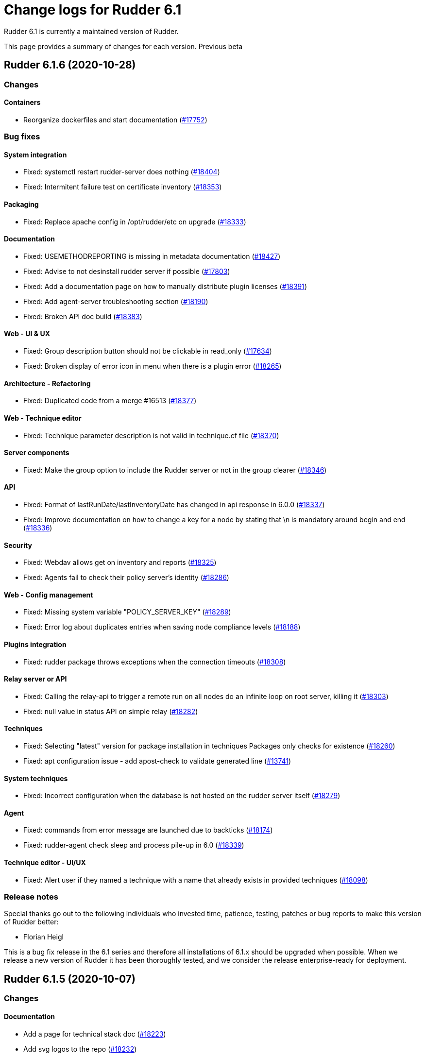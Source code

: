= Change logs for Rudder 6.1

Rudder 6.1 is currently a maintained version of Rudder.

This page provides a summary of changes for each version. Previous beta

== Rudder 6.1.6 (2020-10-28)

=== Changes

==== Containers

* Reorganize dockerfiles and start documentation
    (https://issues.rudder.io/issues/17752[#17752])

=== Bug fixes

==== System integration

* Fixed: systemctl restart rudder-server does nothing
    (https://issues.rudder.io/issues/18404[#18404])
* Fixed: Intermitent failure test on certificate inventory
    (https://issues.rudder.io/issues/18353[#18353])

==== Packaging

* Fixed: Replace apache config in /opt/rudder/etc on upgrade
    (https://issues.rudder.io/issues/18333[#18333])

==== Documentation

* Fixed: USEMETHODREPORTING is missing in metadata documentation
    (https://issues.rudder.io/issues/18427[#18427])
* Fixed: Advise to not desinstall rudder server if possible
    (https://issues.rudder.io/issues/17803[#17803])
* Fixed: Add a documentation page on how to manually distribute plugin licenses
    (https://issues.rudder.io/issues/18391[#18391])
* Fixed: Add agent-server troubleshooting section
    (https://issues.rudder.io/issues/18190[#18190])
* Fixed: Broken API doc build
    (https://issues.rudder.io/issues/18383[#18383])

==== Web - UI & UX

* Fixed: Group description button should not be clickable in read_only
    (https://issues.rudder.io/issues/17634[#17634])
* Fixed: Broken display of error icon in menu when there is a plugin error
    (https://issues.rudder.io/issues/18265[#18265])

==== Architecture - Refactoring

* Fixed: Duplicated code from a merge #16513
    (https://issues.rudder.io/issues/18377[#18377])

==== Web - Technique editor

* Fixed: Technique parameter description is not valid in technique.cf file
    (https://issues.rudder.io/issues/18370[#18370])

==== Server components

* Fixed: Make the group option to include the Rudder server or not in the group clearer
    (https://issues.rudder.io/issues/18346[#18346])

==== API

* Fixed: Format of lastRunDate/lastInventoryDate has changed in api response in 6.0.0
    (https://issues.rudder.io/issues/18337[#18337])
* Fixed: Improve documentation on how to change a key for a node by stating that \n is mandatory around begin and end
    (https://issues.rudder.io/issues/18336[#18336])

==== Security

* Fixed: Webdav allows get on inventory and reports
    (https://issues.rudder.io/issues/18325[#18325])
* Fixed: Agents fail to check their policy server's identity
    (https://issues.rudder.io/issues/18286[#18286])

==== Web - Config management

* Fixed: Missing system variable "POLICY_SERVER_KEY"
    (https://issues.rudder.io/issues/18289[#18289])
* Fixed: Error log about duplicates entries when saving node compliance levels
    (https://issues.rudder.io/issues/18188[#18188])

==== Plugins integration

* Fixed: rudder package throws exceptions when the connection timeouts
    (https://issues.rudder.io/issues/18308[#18308])

==== Relay server or API

* Fixed: Calling the relay-api to trigger a remote run on all nodes do an infinite loop on root server, killing it
    (https://issues.rudder.io/issues/18303[#18303])
* Fixed: null value in status API on simple relay
    (https://issues.rudder.io/issues/18282[#18282])

==== Techniques

* Fixed: Selecting "latest" version for package installation in techniques Packages only checks for existence
    (https://issues.rudder.io/issues/18260[#18260])
* Fixed: apt configuration issue - add apost-check to validate generated line
    (https://issues.rudder.io/issues/13741[#13741])

==== System techniques

* Fixed: Incorrect configuration when the database is not hosted on the rudder server itself
    (https://issues.rudder.io/issues/18279[#18279])

==== Agent

* Fixed: commands from error message are launched due to backticks
    (https://issues.rudder.io/issues/18174[#18174])
* Fixed: rudder-agent check sleep and process pile-up in 6.0
    (https://issues.rudder.io/issues/18339[#18339])

==== Technique editor - UI/UX

* Fixed: Alert user if they named a technique with a name that already exists in provided techniques
    (https://issues.rudder.io/issues/18098[#18098])

=== Release notes

Special thanks go out to the following individuals who invested time, patience, testing, patches or bug reports to make this version of Rudder better:

* Florian Heigl

This is a bug fix release in the 6.1 series and therefore all installations of 6.1.x should be upgraded when possible. When we release a new version of Rudder it has been thoroughly tested, and we consider the release enterprise-ready for deployment.

== Rudder 6.1.5 (2020-10-07)

=== Changes

==== Documentation

* Add a page for technical stack doc
    (https://issues.rudder.io/issues/18223[#18223])
* Add svg logos to the repo
    (https://issues.rudder.io/issues/18232[#18232])

=== Bug fixes

==== Documentation

* Fixed: Document that JDK 15 is not supported because of nashorn removing
    (https://issues.rudder.io/issues/18214[#18214])
* Fixed: Missing menu link to "contribute"
    (https://issues.rudder.io/issues/18173[#18173])
* Fixed: compatible OS typo
    (https://issues.rudder.io/issues/18171[#18171])

==== Web - Config management

* Fixed: Array as root json are seens as string
    (https://issues.rudder.io/issues/18285[#18285])
* Fixed: Uncommited rudder_reporting.cf  when creating a technique with a condition
    (https://issues.rudder.io/issues/18266[#18266])

==== Relay server or API

* Fixed: Broken url for local api in relay api doc
    (https://issues.rudder.io/issues/18283[#18283])
* Fixed: relayd should accept to listen on an hostname and not only an IP
    (https://issues.rudder.io/issues/18269[#18269])

==== System techniques

* Fixed: Webapp does not regerate policies when webdav password is changed, breaking inventories after 5.0 -> 6.0 upgrade
    (https://issues.rudder.io/issues/17250[#17250])
* Fixed: In HTTPS+Syslog, syslog config is not removed if agent supports https
    (https://issues.rudder.io/issues/18222[#18222])

==== Web - Nodes & inventories

* Fixed: Optionally accept node with same hostname as an already accepted one 
    (https://issues.rudder.io/issues/18272[#18272])

==== API

* Fixed: Resources API error for subcategories
    (https://issues.rudder.io/issues/18259[#18259])

==== Web - Technique editor

* Fixed: It should be forbidden to create a user technique with the same name as n existing technique
    (https://issues.rudder.io/issues/15024[#15024])

==== Performance and scalability

* Fixed: Possible deadlock when connection pool is full
    (https://issues.rudder.io/issues/18224[#18224])

==== System integration

* Fixed: Fiber error when postgres is unavaible breaks generation forever
    (https://issues.rudder.io/issues/18227[#18227])

==== Technique editor - API

* Fixed: Method with empty curly braces are not recognized as valid
    (https://issues.rudder.io/issues/18268[#18268])

==== Generic methods - Package Management

* Fixed: Zypper module does not work on python2
    (https://issues.rudder.io/issues/18143[#18143])

=== Release notes

Special thanks go out to the following individuals who invested time, patience, testing, patches or bug reports to make this version of Rudder better:

* Victor Héry

This is a bug fix release in the 6.1 series and therefore all installations of 6.1.x should be upgraded when possible. When we release a new version of Rudder it has been thoroughly tested, and we consider the release enterprise-ready for deployment.

== Rudder 6.1.4 (2020-09-16)

=== Changes

==== Documentation

* Migrate general questions from the faq into the doc
    (https://issues.rudder.io/issues/18117[#18117])
* Improve docs consistency
    (https://issues.rudder.io/issues/18109[#18109])

=== Bug fixes

==== System integration

* Fixed: LDAP index inconsistency on update cause error with allowed networks
    (https://issues.rudder.io/issues/17998[#17998])
* Fixed: Logs from all nodes are always reported in all.log
    (https://issues.rudder.io/issues/18205[#18205])
* Fixed: directive list tells you to upgrade the server if it didn't yet connect.
    (https://issues.rudder.io/issues/16663[#16663])

==== Packaging

* Fixed: if configuration files are replaced during upgrade, rudder-upgrade fails on both postgresql checks and plugins disabling
    (https://issues.rudder.io/issues/18139[#18139])

==== Documentation

* Fixed: Unclear upgrade nodes about 5.0.16+
    (https://issues.rudder.io/issues/18212[#18212])
* Fixed: Improve policy ordering doc
    (https://issues.rudder.io/issues/17903[#17903])
* Fixed: Move cf-serverd verbosity config into an appropriate section
    (https://issues.rudder.io/issues/18104[#18104])
* Fixed: The documentation should mention more obviously that upgrades from 4.3 to 6.0 are not supported
    (https://issues.rudder.io/issues/17982[#17982])

==== Web - Config management

* Fixed: Groups are not commited in configuration-repository on modification
    (https://issues.rudder.io/issues/18207[#18207])
* Fixed: SUSE is spelled SuSE in the webapp
    (https://issues.rudder.io/issues/16319[#16319])
* Fixed: Techniques with conditions on tasks with very long parameters report "missing" parts on the dashboard
    (https://issues.rudder.io/issues/18100[#18100])
* Fixed: "error: Only functions returning scalars can be used as arguments" in verbose output
    (https://issues.rudder.io/issues/18101[#18101])

==== Web - Technique editor

* Fixed: Resources are lost during an upgrade from 6.0 to 6.1
    (https://issues.rudder.io/issues/18192[#18192])

==== Web - Nodes & inventories

* Fixed: Group query with OR composition and searching for Node properties return all nodes in place of none
    (https://issues.rudder.io/issues/18172[#18172])
* Fixed: Group query with OR composition and searching for Node properties return less results than expected
    (https://issues.rudder.io/issues/18133[#18133])

==== API

* Fixed: "id" setting is silently ignored for new group created through the REST API.
    (https://issues.rudder.io/issues/10216[#10216])
* Fixed: Rudder directive API seem to take key-value order into account in json POST request 
    (https://issues.rudder.io/issues/14934[#14934])

==== Miscellaneous

* Fixed: orchestrateur-5 (root) inventory are send to demo/snapshot/dev server, breaking their inventory preventing to use them
    (https://issues.rudder.io/issues/18130[#18130])
* Fixed: Error displayed when switching from full access to read only
    (https://issues.rudder.io/issues/18052[#18052])

==== Performance and scalability

* Fixed: duplicate parsing for hostname in inventory processing
    (https://issues.rudder.io/issues/18097[#18097])

==== Techniques

* Fixed: Technique shared folder on WIndows use invalid md5 hash instead of sha256
    (https://issues.rudder.io/issues/18176[#18176])
* Fixed: No flush key report on sshKeyDistribution when there is not yet an ssh key configured
    (https://issues.rudder.io/issues/16516[#16516])
* Fixed: Technique resources should not be commited on server upgrade
    (https://issues.rudder.io/issues/18213[#18213])

==== Agent

* Fixed: Unparsable techniques when there are error in cf-promises (cf-promises outputs error in stdout)
    (https://issues.rudder.io/issues/18178[#18178])

==== Generic methods

* Fixed: Method shared folder should not state that you can use md5 as hash method
    (https://issues.rudder.io/issues/18177[#18177])
* Fixed: File from local source with check: diff error
    (https://issues.rudder.io/issues/17303[#17303])

=== Release notes

Special thanks go out to the following individuals who invested time, patience, testing, patches or bug reports to make this version of Rudder better:

* Florian Heigl
* Alexander Brunhirl
* Dmitry Svyatogorov
* PB LO

This is a bug fix release in the 6.1 series and therefore all installations of 6.1.x should be upgraded when possible. When we release a new version of Rudder it has been thoroughly tested, and we consider the release enterprise-ready for deployment.

== Rudder 6.1.3 (2020-08-04)

=== Changes

=== Bug fixes

==== Web - Config management

* Fixed: Broken technique resources in 6.1.2
    (https://issues.rudder.io/issues/18085[#18085])

=== Release notes

This is a bug fix release in the 6.1 series and therefore all installations of 6.1.x should be upgraded when possible. When we release a new version of Rudder it has been thoroughly tested, and we consider the release enterprise-ready for deployment.

== Rudder 6.1.2 (2020-07-31)

=== Changes

==== Packaging

* Solaris package script should take a version as an argument
    (https://issues.rudder.io/issues/17988[#17988])
* Preliminary support for macosx
    (https://issues.rudder.io/issues/17847[#17847])

==== Documentation

* Add a rudder by example for group properties
    (https://issues.rudder.io/issues/18061[#18061])
* Optimize images in the doc
    (https://issues.rudder.io/issues/18024[#18024])
* CVE plugin api documentation
    (https://issues.rudder.io/issues/17940[#17940])

==== API

* Add request examples to API doc
    (https://issues.rudder.io/issues/18021[#18021])

==== Rudder language

* replace var keyword by let
    (https://issues.rudder.io/issues/17937[#17937])

==== Agent

* Add debug information when sending reports 
    (https://issues.rudder.io/issues/17981[#17981])
* Add an option to exit with an error code if here was an application error
    (https://issues.rudder.io/issues/17689[#17689])

==== Generic methods

* Add a method for osquery-based audit
    (https://issues.rudder.io/issues/17651[#17651])

=== Bug fixes

==== Packaging

* Fixed: Broken relay postinst due to missing shared-folder
    (https://issues.rudder.io/issues/18070[#18070])
* Fixed: When rudder-webapp postinstall fails, everything fails
    (https://issues.rudder.io/issues/18045[#18045])
* Fixed: rudder-reports-postinst errors during upgrade from 6.1.0 to 6.1.1
    (https://issues.rudder.io/issues/18014[#18014])
* Fixed: solaris package always downloads 6.0
    (https://issues.rudder.io/issues/18004[#18004])
* Fixed: All package scripts should be set -e
    (https://issues.rudder.io/issues/17687[#17687])

==== Security

* Fixed: Rudder app and docs should not be indexable by search engines
    (https://issues.rudder.io/issues/18019[#18019])

==== Web - Nodes & inventories

* Fixed: In SLES 15, SP is view as part of rudder agent version
    (https://issues.rudder.io/issues/17736[#17736])
* Fixed:  Historization of node count reports inverts pending and accepted
    (https://issues.rudder.io/issues/17856[#17856])
* Fixed: Number of groups on the dashboard in incorrect
    (https://issues.rudder.io/issues/17202[#17202])

==== Relay server or API

* Fixed: SELinux perms on relay forbid to retrieve files from shared-folder (Windows DSC)
    (https://issues.rudder.io/issues/17770[#17770])

==== Documentation

* Fixed: Update links to ansible inventory plugin
    (https://issues.rudder.io/issues/18080[#18080])
* Fixed: Add DSC based node in the network flow schema in the documentation
    (https://issues.rudder.io/issues/18041[#18041])
* Fixed: http in place of https in install doc for zypper subscription repo
    (https://issues.rudder.io/issues/18055[#18055])
* Fixed: Fix doc build after nodejs upgrade
    (https://issues.rudder.io/issues/18056[#18056])
* Fixed: Documentation is wrong about default values for data retention
    (https://issues.rudder.io/issues/17935[#17935])
* Fixed: Broken formatting in methods doc
    (https://issues.rudder.io/issues/17999[#17999])

==== API

* Fixed: Generic method are not sorted by alpha-num order
    (https://issues.rudder.io/issues/18044[#18044])
* Fixed: Fix swagger warnings in api doc
    (https://issues.rudder.io/issues/18020[#18020])

==== System integration

* Fixed: Test fails because takes too long
    (https://issues.rudder.io/issues/18050[#18050])
* Fixed: When rudder agent health stops all service because there aren't any space left, if should state it in the log (and which fs)
    (https://issues.rudder.io/issues/17472[#17472])

==== Web - Config management

* Fixed: Use node properties as path for node properties
    (https://issues.rudder.io/issues/18025[#18025])
* Fixed: na reports for Windows techniques on Linux generate broken condition
    (https://issues.rudder.io/issues/18027[#18027])
* Fixed: Missing interpolator in error message for allowed networks
    (https://issues.rudder.io/issues/17967[#17967])
* Fixed: Incorrect error message when a resource is not found
    (https://issues.rudder.io/issues/17944[#17944])

==== Rudder language

* Fixed: compiler error is not helpful in certain cases
    (https://issues.rudder.io/issues/17992[#17992])
* Fixed: testing loop should report an error when rudderc does
    (https://issues.rudder.io/issues/17950[#17950])
* Fixed: Error during translate in CIS techniques
    (https://issues.rudder.io/issues/17910[#17910])
* Fixed: rudderc is way too slow
    (https://issues.rudder.io/issues/17912[#17912])

==== Web - Technique editor

* Fixed: Remove technique from technique tree when deleting technique in the technique editor
    (https://issues.rudder.io/issues/18015[#18015])
* Fixed: Resource automatically added on newly created technique - since 6.1 upgrade
    (https://issues.rudder.io/issues/17977[#17977])
* Fixed: Long error message are not displayed in technique editor
    (https://issues.rudder.io/issues/18046[#18046])
* Fixed: Keep resource information from api when saving technique
    (https://issues.rudder.io/issues/17881[#17881])

==== Web - UI & UX

* Fixed: Cannot set Compliance reporting mode on "Non compliant only" in settings tab
    (https://issues.rudder.io/issues/16402[#16402])
* Fixed: Error when trying to enable a disabled Technique in the technique tree
    (https://issues.rudder.io/issues/17906[#17906])

==== Techniques

* Fixed: Description of Technique is partially garbled because of markdown rendering
    (https://issues.rudder.io/issues/17942[#17942])

==== System techniques

* Fixed: If gzip is not installed the inventory is not sent
    (https://issues.rudder.io/issues/17891[#17891])
* Fixed: On debian, package with new dependencies is not upgraded to latest available version
    (https://issues.rudder.io/issues/17917[#17917])

==== Agent

* Fixed: hostname command may not exist
    (https://issues.rudder.io/issues/18018[#18018])
* Fixed: grep -E doesn't work on solaris
    (https://issues.rudder.io/issues/17932[#17932])
* Fixed: When a node is in bootstrap mode there is no understandable way to unlock it from this state
    (https://issues.rudder.io/issues/16825[#16825])
* Fixed: rudder agent health fails on aix
    (https://issues.rudder.io/issues/17933[#17933])
* Fixed: rudder agent factory reset fails on solaris
    (https://issues.rudder.io/issues/17930[#17930])
* Fixed: "rudder agent check" always raises errors
    (https://issues.rudder.io/issues/17928[#17928])
* Fixed: rudder agent check fails on macosx
    (https://issues.rudder.io/issues/17894[#17894])

==== Technique editor - UI/UX

* Fixed: Change cursor to pointer when we choose an action
    (https://issues.rudder.io/issues/17707[#17707])
* Fixed: Add left margin to DSC icon in generic method name
    (https://issues.rudder.io/issues/17706[#17706])
* Fixed: Add margin for OS input condition in generic method
    (https://issues.rudder.io/issues/17756[#17756])
* Fixed: CSS problem on OS condition for generic methods
    (https://issues.rudder.io/issues/17877[#17877])

=== Release notes

Special thanks go out to the following individuals who invested time, patience, testing, patches or bug reports to make this version of Rudder better:

* Nicolas Ecarnot
* Frédéric COSTANT
* Bas B

This is a bug fix release in the 6.1 series and therefore all installations of 6.1.x should be upgraded when possible. When we release a new version of Rudder it has been thoroughly tested, and we consider the release enterprise-ready for deployment.

== Rudder 6.1.1 (2020-07-03)

=== Changes

==== Documentation

* Add a Rudder by example for using Rudder server/relays as file mirror (for repos)
    (https://issues.rudder.io/issues/17858[#17858])
* Add docs about configuration-repository, how to sync it and what can be modified or not from outside
    (https://issues.rudder.io/issues/17865[#17865])
* Add doc about network resiliency
    (https://issues.rudder.io/issues/17880[#17880])
* Improve documentation about communication security
    (https://issues.rudder.io/issues/17834[#17834])
* Add a rudder-by-example for git sync in shared-files
    (https://issues.rudder.io/issues/17840[#17840])
* Document how to use custom certificates
    (https://issues.rudder.io/issues/14206[#14206])
* Document how to use custom certificates
    (https://issues.rudder.io/issues/14206[#14206])
* Missing uninstall doc for agent
    (https://issues.rudder.io/issues/17790[#17790])
* Add screenshots for technique editor with annotation in get started documentation
    (https://issues.rudder.io/issues/17781[#17781])

==== Web - UI & UX

* Inconsistent fonts in technical logs
    (https://issues.rudder.io/issues/16032[#16032])

==== Rudder language

* add doc about logs and generated techniques 
    (https://issues.rudder.io/issues/17738[#17738])

==== Techniques

* Firewall technique
    (https://issues.rudder.io/issues/16915[#16915])

=== Bug fixes

==== Web - Technique editor

* Fixed: Can't access on technique editor
    (https://issues.rudder.io/issues/17883[#17883])
* Fixed: "unsaved changed" technique editor pop-up appears when not needed
    (https://issues.rudder.io/issues/17750[#17750])
* Fixed: Resource path of a technique with a category different thant default category are wrong
    (https://issues.rudder.io/issues/17747[#17747])
* Fixed: When removing and adding a new method, the save button is disabled
    (https://issues.rudder.io/issues/17776[#17776])

==== Packaging

* Fixed: SLES12 upgrade error 6.0 to 6.1
    (https://issues.rudder.io/issues/17873[#17873])
* Fixed: some errors when upgrading from 5.0.18nightly to 6.1-nightly on debian9 and 10
    (https://issues.rudder.io/issues/17644[#17644])
* Fixed: Optimize elm application
    (https://issues.rudder.io/issues/17888[#17888])
* Fixed: shared-files acls are incorrect on relays, preventing the windows nodes from downloading them
    (https://issues.rudder.io/issues/17802[#17802])

==== Documentation

* Fixed: Add support of Ubuntu 20 in doc
    (https://issues.rudder.io/issues/17874[#17874])
* Fixed: Typo in network resiliency documentation
    (https://issues.rudder.io/issues/17892[#17892])
* Fixed: Add trigger agent run feature from UI in get started 
    (https://issues.rudder.io/issues/17855[#17855])
* Fixed: remove pg_repack from documentation
    (https://issues.rudder.io/issues/17839[#17839])
* Fixed: Update screenshots in usage doc section 
    (https://issues.rudder.io/issues/17843[#17843])
* Fixed: Missing doc about root-relay communication flows
    (https://issues.rudder.io/issues/17837[#17837])
* Fixed: Missing ressources feature in technique editor doc
    (https://issues.rudder.io/issues/17787[#17787])
* Fixed: Broken link in apply advanced configuration get started doc
    (https://issues.rudder.io/issues/17792[#17792])
* Fixed: Missing markdown support for description in technique editor doc
    (https://issues.rudder.io/issues/17788[#17788])
* Fixed: Missing parameters feature in technique editor doc
    (https://issues.rudder.io/issues/17786[#17786])
* Fixed: Add link to further information in get started section
    (https://issues.rudder.io/issues/17771[#17771])
* Fixed: Replace deprecated generic methods in technique editor documentation usage
    (https://issues.rudder.io/issues/17768[#17768])
* Fixed: Documentation should state that SSD is recommended for more than 50 nodes
    (https://issues.rudder.io/issues/17761[#17761])
* Fixed: Refresh screenshots for technique editor
    (https://issues.rudder.io/issues/17746[#17746])

==== Miscellaneous

* Fixed: Typos in directive documentation
    (https://issues.rudder.io/issues/17762[#17762])
* Fixed: Typos in technique editor documentation
    (https://issues.rudder.io/issues/17760[#17760])

==== Relay server or API

* Fixed: Shared-files correction in postinst must be recursive
    (https://issues.rudder.io/issues/17882[#17882])

==== Rudder language

* Fixed: make use of parameters instead of args
    (https://issues.rudder.io/issues/17885[#17885])
* Fixed: fix nasty random generation failure
    (https://issues.rudder.io/issues/17811[#17811])
* Fixed: handle techniques location path properly
    (https://issues.rudder.io/issues/17737[#17737])
* Fixed: error about rudder-lang in logs
    (https://issues.rudder.io/issues/17724[#17724])

==== Web - Config management

* Fixed: Wrong error message when policy server of a Node is not found during generation 
    (https://issues.rudder.io/issues/17851[#17851])
* Fixed: Trying to add a group property with change request plugin enabled lead to blank property
    (https://issues.rudder.io/issues/17804[#17804])
* Fixed: Upgrading from rudder 5.0 to 6.0 leads to `distributePolicy not available` error
    (https://issues.rudder.io/issues/17836[#17836])
* Fixed: Updating property merge them in place of replacing them
    (https://issues.rudder.io/issues/17830[#17830])
* Fixed: When there is a serialisation error for parameter, their edit screen is unavaible
    (https://issues.rudder.io/issues/17702[#17702])
* Fixed: Duplicate category name error when saving a new user technique
    (https://issues.rudder.io/issues/17774[#17774])
* Fixed: Uncommited generic_methods.json in configuration repo
    (https://issues.rudder.io/issues/17775[#17775])
* Fixed: Auto-archive gitRepo.git failure warning is not actionnable, should be info or debug
    (https://issues.rudder.io/issues/17777[#17777])
* Fixed: description of global parameter "rudder" is misleading
    (https://issues.rudder.io/issues/17700[#17700])

==== API

* Fixed: Missing doc for group properties and json global parameters
    (https://issues.rudder.io/issues/17818[#17818])
* Fixed: Group API compatibility broken as it now always expects "properties"
    (https://issues.rudder.io/issues/17815[#17815])
* Fixed: 'policyMode' vs. 'policy' in node settings API
    (https://issues.rudder.io/issues/17817[#17817])

==== Web - Compliance & node report

* Fixed: Node details summary compliance contains system rules
    (https://issues.rudder.io/issues/17660[#17660])

==== Web - UI & UX

* Fixed: user with read_only right has button that allows write actions 
    (https://issues.rudder.io/issues/17725[#17725])
* Fixed: Select node state in settings is confusiing for read_only user 
    (https://issues.rudder.io/issues/17627[#17627])
* Fixed: when we create a group, we should go directly to the criteria page
    (https://issues.rudder.io/issues/17678[#17678])
* Fixed: Content in header of plugin page overflows when custom from branding is activate
    (https://issues.rudder.io/issues/17731[#17731])

==== Performance and scalability

* Fixed: table nodes contains on entry per node per generation, which is too much
    (https://issues.rudder.io/issues/17778[#17778])
* Fixed: table nodes contains on entry per node per generation, which is too much
    (https://issues.rudder.io/issues/17778[#17778])

==== Techniques

* Fixed: clockConfiguration is not compatible with systemd-based systems
    (https://issues.rudder.io/issues/6772[#6772])

==== System techniques

* Fixed: Rudder 6 check postgresql process failes
    (https://issues.rudder.io/issues/17145[#17145])
* Fixed: error when installing rudder server root on debian 9 - 6.1
    (https://issues.rudder.io/issues/17765[#17765])
* Fixed: Initial promises warning during agent setup
    (https://issues.rudder.io/issues/17722[#17722])

==== Technique editor - UI/UX

* Fixed: Save button is disable when a technique is imported
    (https://issues.rudder.io/issues/17897[#17897])
* Fixed: Gear icon in save button always displayed
    (https://issues.rudder.io/issues/17745[#17745])

==== Technique editor - Techniques

* Fixed: Importing technique leads to a blocked editor
    (https://issues.rudder.io/issues/17793[#17793])

=== Release notes

Special thanks go out to the following individuals who invested time, patience, testing, patches or bug reports to make this version of Rudder better:

* Tristan Le Chanony
* Alexander Brunhirl

This is a bug fix release in the 6.1 series and therefore all installations of 6.1.x should be upgraded when possible. When we release a new version of Rudder it has been thoroughly tested, and we consider the release enterprise-ready for deployment.

== Rudder 6.1.0 (2020-06-17)

=== Changes

==== Miscellaneous

* Add a 'Rudder by example' best practice use case
    (https://issues.rudder.io/issues/17715[#17715])
* Add a 'Rudder by example' best practice use case
    (https://issues.rudder.io/issues/17715[#17715])
* Add a 'Rudder by example' best practice use case
    (https://issues.rudder.io/issues/17715[#17715])
* Add a 'Rudder by example' best practice use case
    (https://issues.rudder.io/issues/17715[#17715])

==== Documentation

* Prepare doc for final 6.1 release
    (https://issues.rudder.io/issues/17648[#17648])

==== Containers

* Dockerize Rudder Relay Server
    (https://issues.rudder.io/issues/17732[#17732])
* Dockerize Rudder Relay Server
    (https://issues.rudder.io/issues/17732[#17732])

=== Bug fixes

==== Packaging

* Fixed: systemd detection fails when init has parameters
    (https://issues.rudder.io/issues/17717[#17717])

==== Documentation

* Fixed: broken doc build because of spaces in file name
    (https://issues.rudder.io/issues/17751[#17751])
* Fixed: Broken links in rudder-by-example
    (https://issues.rudder.io/issues/17735[#17735])
* Fixed: Missing documentation for overriding jetty system properties in start.ini
    (https://issues.rudder.io/issues/17719[#17719])
* Fixed: Document access to `ipv4[eth0]` system variable
    (https://issues.rudder.io/issues/17705[#17705])
* Fixed: Add a `rudder-by-example` for rudder-agent package update
    (https://issues.rudder.io/issues/17686[#17686])

==== Technique editor - UI/UX

* Fixed: Filter on agent type also filter generic methods in technique
    (https://issues.rudder.io/issues/17749[#17749])

=== Release notes

This is a bug fix release in the 6.1 series and therefore all installations of 6.1.x should be upgraded when possible. When we release a new version of Rudder it has been thoroughly tested, and we consider the release enterprise-ready for deployment.

== Rudder 6.1.0.rc4 (2020-06-11)

=== Changes

=== Bug fixes

==== Packaging

* Fixed: Rudder-agent needs libxml-treepp-perl dependency to work on minimal Debian
    (https://issues.rudder.io/issues/17699[#17699])
* Fixed: /opt/rudder/etc/rudder-pkg comes with the wrong permissions
    (https://issues.rudder.io/issues/17695[#17695])
* Fixed: All package script should be set -e
    (https://issues.rudder.io/issues/17687[#17687])
* Fixed: Upgrade to 6.1 fails on httpd start beacause of old ncf conf is still present on rpm
    (https://issues.rudder.io/issues/17681[#17681])
* Fixed: gpg import error in rudder-pkg
    (https://issues.rudder.io/issues/17692[#17692])
* Fixed: package key is not trusted by rudder-pkg
    (https://issues.rudder.io/issues/17675[#17675])
* Fixed: Error in technique editor just after install: No such file or directory: '/var/rudder/configuration-repository/ncf/generic_methods.json'
    (https://issues.rudder.io/issues/17573[#17573])

==== System integration

* Fixed: An error in during upgrade to 6.1 breaks rudder upgrade and everything
    (https://issues.rudder.io/issues/17659[#17659])
* Fixed: Bad init value for param rudder_file_edit_header
    (https://issues.rudder.io/issues/17701[#17701])
* Fixed: Cannot download licenses if there is a trailing slash in rudder package config url
    (https://issues.rudder.io/issues/17673[#17673])

==== Web - Config management

* Fixed: Error in technique editor "could not get generic method metadata" after upgrade from 6.0
    (https://issues.rudder.io/issues/17683[#17683])

==== Web - Compliance & node report

* Fixed: Global parameter "string" doesn't escape json
    (https://issues.rudder.io/issues/17674[#17674])

==== API

* Fixed: API doc build silently fails
    (https://issues.rudder.io/issues/17656[#17656])

==== Plugins integration

* Fixed: Improve rudder package error message when an update is needed
    (https://issues.rudder.io/issues/17626[#17626])

==== Technique editor - UI/UX

* Fixed: Deprecated method filter is broken
    (https://issues.rudder.io/issues/17647[#17647])
* Fixed: Still some technique diverge popup after you added a new method
    (https://issues.rudder.io/issues/17654[#17654])

==== Generic methods

* Fixed: Syntax error in shared_file_to_node
    (https://issues.rudder.io/issues/17667[#17667])
* Fixed: no reports from sharedfile to node if file is already there
    (https://issues.rudder.io/issues/17661[#17661])

==== Web - Technique editor

* Fixed: The technique editor struggles to display long line as component
    (https://issues.rudder.io/issues/17392[#17392])

=== Release notes

This is a bug fix release in the 6.1 series and therefore all installations of 6.1.x should be upgraded when possible. When we release a new version of Rudder it has been thoroughly tested, and we consider the release enterprise-ready for deployment.

== Rudder 6.1.0.rc3 (2020-06-08)

=== Changes

==== Miscellaneous

* Dockerizing Rudder agent 
    (https://issues.rudder.io/issues/17604[#17604])
* Dockerizing Rudder agent 
    (https://issues.rudder.io/issues/17604[#17604])
* Dockerizing Rudder agent 
    (https://issues.rudder.io/issues/17604[#17604])
* Dockerizing Rudder agent 
    (https://issues.rudder.io/issues/17604[#17604])
* Dockerizing Rudder agent 
    (https://issues.rudder.io/issues/17604[#17604])

==== Rudder language

* Improve rudder-lang doc
    (https://issues.rudder.io/issues/16944[#16944])

=== Bug fixes

==== Packaging

* Fixed: error at install of rudder 6.1 on debian9
    (https://issues.rudder.io/issues/17636[#17636])
* Fixed: AIX builds fails on invalid or condition
    (https://issues.rudder.io/issues/17635[#17635])
* Fixed: Agent uses "cmp" command but it is not a dependency
    (https://issues.rudder.io/issues/17606[#17606])
* Fixed: The webapp is unable to start after a fresh install
    (https://issues.rudder.io/issues/17591[#17591])
* Fixed: ruder package command fails to run in automated setup
    (https://issues.rudder.io/issues/17645[#17645])
* Fixed: ruder package command fails to run in automated setup
    (https://issues.rudder.io/issues/17645[#17645])

==== Documentation

* Fixed: Update documentation about variable (condition)
    (https://issues.rudder.io/issues/17629[#17629])

==== Web - UI & UX

* Fixed: Clicking on the warning icon is node list should lead to system status page
    (https://issues.rudder.io/issues/17646[#17646])
* Fixed: Group value should only display value for that element in main table
    (https://issues.rudder.io/issues/17625[#17625])
* Fixed: Plugin expiration warning misalignement problem
    (https://issues.rudder.io/issues/17619[#17619])
* Fixed: Overriden pop-up top is missing
    (https://issues.rudder.io/issues/17623[#17623])
* Fixed: tooltip for node properties does not show
    (https://issues.rudder.io/issues/17550[#17550])
* Fixed: when searching nodes, on the search page, the checkbox "Include Rudder server components" if briefly checked and unchecked
    (https://issues.rudder.io/issues/17575[#17575])
* Fixed: Rudder logo appears in remote-run error message
    (https://issues.rudder.io/issues/17556[#17556])

==== Security

* Fixed: description in directives and groups are evaluated, and we can inject whatever we want
    (https://issues.rudder.io/issues/17641[#17641])

==== Rudder language

* Fixed: doc conflicting with tests
    (https://issues.rudder.io/issues/17649[#17649])
* Fixed: fix doc configuration files
    (https://issues.rudder.io/issues/17614[#17614])

==== Web - Compliance & node report

* Fixed: text explaining hierarchy of groups always shows up for system group
    (https://issues.rudder.io/issues/17638[#17638])
* Fixed: policy generation fails if we put a " in the directive name
    (https://issues.rudder.io/issues/17628[#17628])

==== Plugins integration

* Fixed: rudder package logs are inconsistent
    (https://issues.rudder.io/issues/17600[#17600])

==== Web - Nodes & inventories

* Fixed: compilation error in 6.0 because of absence of typo in Inconsistency
    (https://issues.rudder.io/issues/17605[#17605])
* Fixed: no policy generation after accepting many nodes in 6.1
    (https://issues.rudder.io/issues/17594[#17594])

==== Web - Maintenance

* Fixed: NPE when agent key is malformed
    (https://issues.rudder.io/issues/17597[#17597])

==== Web - Config management

* Fixed: when a policy generation is triggered by a dynamic group update, it states in event logs "Manually update policies"
    (https://issues.rudder.io/issues/17595[#17595])

==== Web - Technique editor

* Fixed: User with some to access technique editor api
    (https://issues.rudder.io/issues/17596[#17596])

==== System techniques

* Fixed: system techniques start rudder-relayd before setting postgresql passwords
    (https://issues.rudder.io/issues/17612[#17612])
* Fixed: inventory should be copied to /var/rudder/inventories/accepted-nodes-updates rather than uploaded on root server
    (https://issues.rudder.io/issues/17616[#17616])

==== Agent

* Fixed: error at install of rudder 6.1 server on debian 9
    (https://issues.rudder.io/issues/17637[#17637])
* Fixed: Warning message in relayd logs when reloading
    (https://issues.rudder.io/issues/17630[#17630])
* Fixed: rudder server root tries to set initial promises while they are not installed
    (https://issues.rudder.io/issues/17611[#17611])
* Fixed: possible use of undefined variable in lib/common.sh
    (https://issues.rudder.io/issues/17610[#17610])

=== Release notes

This is a bug fix release in the 6.1 series and therefore all installations of 6.1.x should be upgraded when possible. When we release a new version of Rudder it has been thoroughly tested, and we consider the release enterprise-ready for deployment.

== Rudder 6.1.0.rc2 (2020-06-04)

=== Changes

==== Rudder language

* refactoring io usage and configuration
    (https://issues.rudder.io/issues/17403[#17403])

==== Plugins integration

* Rudder package list should display plugin status
    (https://issues.rudder.io/issues/16793[#16793])

=== Bug fixes

==== Packaging

* Fixed: Apache reload error during root server setup
    (https://issues.rudder.io/issues/17565[#17565])
* Fixed:  apache acl are still empty after installation
    (https://issues.rudder.io/issues/17564[#17564])
* Fixed: rudder init syntax error
    (https://issues.rudder.io/issues/17560[#17560])
* Fixed: postgresl client in relayd tries to read krb conf
    (https://issues.rudder.io/issues/17518[#17518])
* Fixed: First inventory fails when installing root server
    (https://issues.rudder.io/issues/17567[#17567])

==== Relay server or API

* Fixed: old rudder-node-to-relay fails to redirect to new one
    (https://issues.rudder.io/issues/17566[#17566])

==== Web - Config management

* Fixed: Multiple problems with inherited (group, node) properties
    (https://issues.rudder.io/issues/17547[#17547])
* Fixed: Property error message for group with parent group
    (https://issues.rudder.io/issues/17549[#17549])
* Fixed: error in webapp log after upgrade to 6.1-rc1
    (https://issues.rudder.io/issues/17555[#17555])

==== Web - Technique editor

* Fixed: Allow to regenerate generic methods when there is a new one
    (https://issues.rudder.io/issues/17568[#17568])
* Fixed: No techniques in technique editor after upgrade from 5.0.18 to 6.1-rc1 on debian9
    (https://issues.rudder.io/issues/17572[#17572])
* Fixed: GM documentation is not rendered anymore
    (https://issues.rudder.io/issues/17563[#17563])

==== Rudder language

* Fixed: documentation quick update
    (https://issues.rudder.io/issues/17583[#17583])

==== Web - UI & UX

* Fixed: Plugin names are not displayed
    (https://issues.rudder.io/issues/17544[#17544])
* Fixed: Broken appearance of hover details in node details
    (https://issues.rudder.io/issues/17553[#17553])
* Fixed: Group property inherited tooltip is not visible
    (https://issues.rudder.io/issues/17546[#17546])

==== System techniques

* Fixed: rudder agent reset fails on root server
    (https://issues.rudder.io/issues/17580[#17580])

==== Agent

* Fixed: rudder agent run should not always return ok when there is no log
    (https://issues.rudder.io/issues/17571[#17571])
* Fixed: rudder agent stop displays the list of service event when quiet is required
    (https://issues.rudder.io/issues/17561[#17561])

=== Release notes

This is a bug fix release in the 6.1 series and therefore all installations of 6.1.x should be upgraded when possible. When we release a new version of Rudder it has been thoroughly tested, and we consider the release enterprise-ready for deployment.

== Rudder 6.1.0.rc1 (2020-05-28)

=== Changes

==== Documentation

* Add a banner on the docs of non-released/deprecated versions
    (https://issues.rudder.io/issues/17485[#17485])
* Small fixes in variables page
    (https://issues.rudder.io/issues/17353[#17353])
* Add Branding endpoints in API documentation
    (https://issues.rudder.io/issues/17437[#17437])

==== Packaging

* Strip rust release binaries
    (https://issues.rudder.io/issues/14697[#14697])
* Use cargo-deny to replace cargo-audit
    (https://issues.rudder.io/issues/17308[#17308])

==== Architecture - Internal libs

* Add a feature switch for rudder-lang test loop
    (https://issues.rudder.io/issues/17412[#17412])

==== Rudder language

* improve documentation coverage
    (https://issues.rudder.io/issues/17148[#17148])
* update reserved keywords list
    (https://issues.rudder.io/issues/17355[#17355])
* add contributing documentation
    (https://issues.rudder.io/issues/17289[#17289])

==== Relay server or API

* Update relayd dependencies to remove unmaintained "spin" crate
    (https://issues.rudder.io/issues/17384[#17384])

==== Web - UI & UX

* Improve notification display in Rudder
    (https://issues.rudder.io/issues/17383[#17383])

==== API

* Missing info about if a node is a relay in API and capabilities need to to in management technologie
    (https://issues.rudder.io/issues/17367[#17367])

==== Generic methods

* move all abort bundle in a dedicated lib file under 20_cfe_basics
    (https://issues.rudder.io/issues/17519[#17519])
* Allow forcing a "None" component in reporting
    (https://issues.rudder.io/issues/17095[#17095])

==== Generic methods - File Management

* Improve Augeas generic methods documentation
    (https://issues.rudder.io/issues/17464[#17464])
* Improve Augeas generic methods documentation
    (https://issues.rudder.io/issues/17464[#17464])

==== Technique editor - UI/UX

* Keep the original name of a Generic Method displayed
    (https://issues.rudder.io/issues/16937[#16937])

=== Bug fixes

==== Packaging

* Fixed: when upgrading to 6.1, ldap indexing should be normal and not quick
    (https://issues.rudder.io/issues/17532[#17532])
* Fixed: Missing context on relayd binary on CentOS7
    (https://issues.rudder.io/issues/17522[#17522])
* Fixed: Apache must be restarted after acl change in rudder-init
    (https://issues.rudder.io/issues/17515[#17515])
* Fixed: apache acl are empty after installation
    (https://issues.rudder.io/issues/17495[#17495])
* Fixed: #17395 should not be in 6.1
    (https://issues.rudder.io/issues/17474[#17474])
* Fixed: Warn users if scale-out-relay plugin is not installed when promoting node through script
    (https://issues.rudder.io/issues/17429[#17429])
* Fixed: cf-agent writes a lot of times to cf_lock db
    (https://issues.rudder.io/issues/17336[#17336])
* Fixed: Python scripts on rhel7 are set to use python3 which is not available
    (https://issues.rudder.io/issues/17433[#17433])
* Fixed: Missing dependencies between server services
    (https://issues.rudder.io/issues/17402[#17402])
* Fixed: Error while upgrading rudder from 6.0.5 to 6.1 nightly on debian
    (https://issues.rudder.io/issues/17397[#17397])
* Fixed: SELinux policy for technique editor is not applied anymore after upgrade on RHEL/Centos server
    (https://issues.rudder.io/issues/17395[#17395])
* Fixed: We use the "service" command (on CentOS7) do not not depend on the package providing it
    (https://issues.rudder.io/issues/17386[#17386])
* Fixed: Missing dependency on iproute2 making rudder-init fails on minimal install
    (https://issues.rudder.io/issues/17356[#17356])
* Fixed: Remote-run does not work anymore with SELinux
    (https://issues.rudder.io/issues/17516[#17516])
* Fixed: remove progressive output from postinstall
    (https://issues.rudder.io/issues/17525[#17525])
* Fixed: Upgrading Rudder from 5.0.18 to 6.1-nightly does not update techniques
    (https://issues.rudder.io/issues/17313[#17313])
* Fixed: Allow httpd to serve policy files for windows
    (https://issues.rudder.io/issues/17488[#17488])

==== Plugins integration

* Fixed: add rudder-synchonize within Rudder
    (https://issues.rudder.io/issues/17345[#17345])

==== Agent

* Fixed: Debug script is broken in 6.0
    (https://issues.rudder.io/issues/17380[#17380])
* Fixed: remove progressive output from agent check
    (https://issues.rudder.io/issues/17526[#17526])
* Fixed: Add doc about return codes to agent man page
    (https://issues.rudder.io/issues/17281[#17281])

==== Performance and scalability

* Fixed: Agent consuming lots of IO and resources at each run
    (https://issues.rudder.io/issues/17371[#17371])
* Fixed: when running cf-promises, list-compatible-inputs is ran 8 times
    (https://issues.rudder.io/issues/17481[#17481])

==== Documentation

* Fixed: Inconsistent commands for service management
    (https://issues.rudder.io/issues/17529[#17529])
* Fixed: Images from private plugins are not visible
    (https://issues.rudder.io/issues/17498[#17498])
* Fixed: wrong url to download.rudder.io on 6.1
    (https://issues.rudder.io/issues/17484[#17484])
* Fixed: Broken links in docs
    (https://issues.rudder.io/issues/17389[#17389])
* Fixed: Add explanation to setup technique editor in development environement in 6.1
    (https://issues.rudder.io/issues/17502[#17502])
* Fixed: Missing validated user endpoints in change validation api doc
    (https://issues.rudder.io/issues/17434[#17434])

==== Web - Config management

* Fixed: error when a technique with a directive attached change in 6.1 blocks all technique updates
    (https://issues.rudder.io/issues/17523[#17523])
* Fixed: A repaired in system policies should not be seen as a problem for warning display in nodes list
    (https://issues.rudder.io/issues/17521[#17521])
* Fixed: Inherited properties don't appear anymore
    (https://issues.rudder.io/issues/17496[#17496])
* Fixed: Global parameter which are a comment string are ignored
    (https://issues.rudder.io/issues/17491[#17491])
* Fixed: Ignored node lead to an error log during generation
    (https://issues.rudder.io/issues/17441[#17441])
* Fixed: Ignored node lead to an error log during generation
    (https://issues.rudder.io/issues/17441[#17441])
* Fixed: We can't choose between string and json for global parameters
    (https://issues.rudder.io/issues/17325[#17325])
* Fixed: err17: can not update attribute in parameter
    (https://issues.rudder.io/issues/17396[#17396])

==== Miscellaneous

* Fixed: When no User rules are defined on a node, compliance tab on node details shows an error 
    (https://issues.rudder.io/issues/17527[#17527])
* Fixed: add debug to makefile
    (https://issues.rudder.io/issues/17191[#17191])
* Fixed: Fail password confirmation in BCrypt lead to an user with empty password in file
    (https://issues.rudder.io/issues/17424[#17424])

==== Web - Nodes & inventories

* Fixed: inventory watcher should ignore uuid.hive file
    (https://issues.rudder.io/issues/17507[#17507])
* Fixed: Change message in case of udefined certificate for a node
    (https://issues.rudder.io/issues/17487[#17487])
* Fixed: Purge of unreferenced software may still fail on very large system
    (https://issues.rudder.io/issues/17176[#17176])
* Fixed: Add log about node group update failure because of inconsistency
    (https://issues.rudder.io/issues/17421[#17421])
* Fixed: Group property UX is unclear regarding saving
    (https://issues.rudder.io/issues/17312[#17312])
* Fixed: Some inventories are not correctly noticed by inotify file watcher
    (https://issues.rudder.io/issues/15422[#15422])
* Fixed: Inventory upload is not distributed uniformly
    (https://issues.rudder.io/issues/7290[#7290])

==== Web - Maintenance

* Fixed: Nashorn deprecation should be "info" level
    (https://issues.rudder.io/issues/17524[#17524])
* Fixed: Parameters are not restored from archive
    (https://issues.rudder.io/issues/17457[#17457])
* Fixed: Webapp block at start on inventory processing
    (https://issues.rudder.io/issues/17482[#17482])
* Fixed: Historization of node count reports wrong value for pending nodes
    (https://issues.rudder.io/issues/17372[#17372])

==== Web - UI & UX

* Fixed: When adding tags, if anything is wrong in the directive form, all unsaved tags are wiped out
    (https://issues.rudder.io/issues/15557[#15557])
* Fixed: OS logo is missing in summary node
    (https://issues.rudder.io/issues/16454[#16454])
* Fixed: Move "System status" tab before technical logs
    (https://issues.rudder.io/issues/17486[#17486])
* Fixed: Technique doc is not formatted when clicking on technique in tree
    (https://issues.rudder.io/issues/17413[#17413])
* Fixed: Ignored (disabled) nodes are show as enabled in details
    (https://issues.rudder.io/issues/17440[#17440])
* Fixed: Separate system rules from user-defined rules in node compliance display
    (https://issues.rudder.io/issues/17427[#17427])
* Fixed: Missing information that markdown is supported for technique documentation
    (https://issues.rudder.io/issues/17415[#17415])

==== Architecture - Refactoring

* Fixed: Build broke in 6.1 due to faulty merge
    (https://issues.rudder.io/issues/17490[#17490])

==== Web - Compliance & node report

* Fixed: Error log about duplicates entries when saving node compliance levels
    (https://issues.rudder.io/issues/17410[#17410])

==== Relay server or API

* Fixed: Ignore invalid hash in nodeslist
    (https://issues.rudder.io/issues/17458[#17458])
* Fixed: Inventories from new nodes should be sent using the "rudder" password and not generated one
    (https://issues.rudder.io/issues/17416[#17416])

==== System integration

* Fixed: rudder package command fails when not run from a terminal
    (https://issues.rudder.io/issues/17453[#17453])

==== API

* Fixed: API documentation on Rules is missing explaination on how to update rule category
    (https://issues.rudder.io/issues/17409[#17409])
* Fixed: Bad JSON answer for api PUT /rules
    (https://issues.rudder.io/issues/17388[#17388])

==== Architecture - Internal libs

* Fixed: Stacktrace in test introduce in #17341
    (https://issues.rudder.io/issues/17411[#17411])

==== Rudder language

* Fixed: translate should not use hardcoded path for libraries
    (https://issues.rudder.io/issues/17252[#17252])
* Fixed: fix compilation failure
    (https://issues.rudder.io/issues/17405[#17405])

==== System techniques

* Fixed: Error when setting classes for agent capabilities
    (https://issues.rudder.io/issues/17480[#17480])
* Fixed: properties loading needs to be done in a common bundle
    (https://issues.rudder.io/issues/17478[#17478])

==== Techniques

* Fixed: Rsync commands for shared files are broken
    (https://issues.rudder.io/issues/17468[#17468])

==== Web - Technique editor

* Fixed: Modifying a method parameter does not trigger the save button
    (https://issues.rudder.io/issues/17494[#17494])
* Fixed: Technique description is displayed two times in the technique editor
    (https://issues.rudder.io/issues/17393[#17393])
* Fixed: Category for new technique are not sorted
    (https://issues.rudder.io/issues/17414[#17414])
* Fixed: Technique diverge popup when comming back to a techniques because of a change of category
    (https://issues.rudder.io/issues/17400[#17400])
* Fixed: Popup saying that technique change still happens in 6.1
    (https://issues.rudder.io/issues/17319[#17319])

==== Technique editor - Techniques

* Fixed: Move Markdown message in icon tooltip
    (https://issues.rudder.io/issues/17503[#17503])

==== Generic methods

* Fixed: ncf_def should be bundle common
    (https://issues.rudder.io/issues/17477[#17477])
* Fixed: remove non-rudder logger from ncf
    (https://issues.rudder.io/issues/17354[#17354])

==== Technique editor - API

* Fixed: techniques files are parsed twice
    (https://issues.rudder.io/issues/17425[#17425])

=== Release notes

Special thanks go out to the following individuals who invested time, patience, testing, patches or bug reports to make this version of Rudder better:

* Janos Mattyasovszky

This is a bug fix release in the 6.1 series and therefore all installations of 6.1.x should be upgraded when possible. When we release a new version of Rudder it has been thoroughly tested, and we consider the release enterprise-ready for deployment.

== Rudder 6.1.0.beta3 (2020-05-11)

=== Changes

==== Documentation

* Documentation for group properties
    (https://issues.rudder.io/issues/17282[#17282])

==== Web - Config management

* Prevent removal of 'system' global and group properties
    (https://issues.rudder.io/issues/17227[#17227])

==== Packaging

* Add auto reload of welcome page
    (https://issues.rudder.io/issues/17317[#17317])

=== Bug fixes

==== Packaging

* Fixed: strip calls fail on aix
    (https://issues.rudder.io/issues/17365[#17365])
* Fixed: rpm build logs are huge
    (https://issues.rudder.io/issues/17360[#17360])
* Fixed: 6.1 fails to build on aix
    (https://issues.rudder.io/issues/17357[#17357])
* Fixed: create migration script for LDAP indexes
    (https://issues.rudder.io/issues/17215[#17215])
* Fixed: create migration script for LDAP indexes
    (https://issues.rudder.io/issues/17215[#17215])
* Fixed: rudder fails to build in 6.0
    (https://issues.rudder.io/issues/17339[#17339])
* Fixed: Package cache is updated at each run
    (https://issues.rudder.io/issues/17337[#17337])
* Fixed: cf-agent writes a lot of times to performance db
    (https://issues.rudder.io/issues/17335[#17335])
* Fixed: At relay install time, if the domain is not defined the server certificate can not be issued
    (https://issues.rudder.io/issues/17332[#17332])

==== Documentation

* Fixed: Move variables doc into "usge" category
    (https://issues.rudder.io/issues/17368[#17368])
* Fixed: improve documentation on "default" for variable to state that it should be quoted
    (https://issues.rudder.io/issues/17352[#17352])
* Fixed: Doc about missing uuid.hive at upgrade was not upmerged
    (https://issues.rudder.io/issues/17299[#17299])

==== Web - Compliance & node report

* Fixed: Inconsistant syntax for global parameter in directive incompatible with JSON values
    (https://issues.rudder.io/issues/17350[#17350])
* Fixed: JSON global parameter are inherited as string
    (https://issues.rudder.io/issues/17326[#17326])

==== Technique editor - API

* Fixed: When defining a category for a new technique, the files are not placed on the correct path in the git repo
    (https://issues.rudder.io/issues/17338[#17338])

==== Web - UI & UX

* Fixed: The generic methods documentation is no longer accessible from the technique editor
    (https://issues.rudder.io/issues/17321[#17321])
* Fixed: main parameter of a method is not displayed anymore, and result classes are not ok anymore
    (https://issues.rudder.io/issues/17329[#17329])

==== API

* Fixed: when importing a technique with  /api/internal/techniques, the order of parameters is not respected
    (https://issues.rudder.io/issues/17348[#17348])

==== Web - Config management

* Fixed: Data for reporting plugin are not generated anymore
    (https://issues.rudder.io/issues/17341[#17341])
* Fixed: Property name aren't limited to ascii
    (https://issues.rudder.io/issues/17334[#17334])
* Fixed: Group properties inheritance error when it should not
    (https://issues.rudder.io/issues/17324[#17324])

==== System techniques

* Fixed: Disable sending old reports from relayd
    (https://issues.rudder.io/issues/17349[#17349])

==== Web - Technique editor

* Fixed: Resource manager should talk about saved/unsaved and not commited/not commited
    (https://issues.rudder.io/issues/17328[#17328])

==== Technique editor - UI/UX

* Fixed: Tooltips not showing up
    (https://issues.rudder.io/issues/17333[#17333])

=== Release notes

Special thanks go out to the following individuals who invested time, patience, testing, patches or bug reports to make this version of Rudder better:


This is a bug fix release in the 6.1 series and therefore all installations of 6.1.x should be upgraded when possible. When we release a new version of Rudder it has been thoroughly tested, and we consider the release enterprise-ready for deployment.

== Rudder 6.1.0.beta2 (2020-05-04)

=== Changes

==== Documentation

* Document that Rudder servers should not be exposed on the Internet
    (https://issues.rudder.io/issues/17316[#17316])

==== Rudder language

* rename stdlib to resourcelib
    (https://issues.rudder.io/issues/17254[#17254])
* rename stdlib to resourcelib
    (https://issues.rudder.io/issues/17254[#17254])

=== Bug fixes

==== Packaging

* Fixed: jq is not available in the base repositories on SLES15 and should be embedded with the agent package
    (https://issues.rudder.io/issues/17318[#17318])
* Fixed: installing rudder server 6.1.0~beta1 on debian 9 fails
    (https://issues.rudder.io/issues/17280[#17280])
* Fixed: openssl fails to build on aix
    (https://issues.rudder.io/issues/17262[#17262])

==== API

* Fixed: API documentation omits the policymode parameter of directives
    (https://issues.rudder.io/issues/17301[#17301])

==== Web - UI & UX

* Fixed: Page for node not found is too minimalist
    (https://issues.rudder.io/issues/16515[#16515])
* Fixed: RuleID is not trimmed when copied from the GUI
    (https://issues.rudder.io/issues/17290[#17290])

==== Security

* Fixed: exception in ldap search are not correctly caught
    (https://issues.rudder.io/issues/17267[#17267])

==== Documentation

* Fixed: API documentation is lacking of a Json based update of rule/directive
    (https://issues.rudder.io/issues/17292[#17292])

==== Agent

* Fixed: rudder agent run returns exit code 1 when everything is ok
    (https://issues.rudder.io/issues/17268[#17268])

=== Release notes

Special thanks go out to the following individuals who invested time, patience, testing, patches or bug reports to make this version of Rudder better:

* Victor Héry

This is a bug fix release in the 6.1 series and therefore all installations of 6.1.x should be upgraded when possible. When we release a new version of Rudder it has been thoroughly tested, and we consider the release enterprise-ready for deployment.

== Rudder 6.1.0.beta1 (2020-04-28)

=== Changes

==== Packaging

* Embed openssl 1.1.1 on every OS
    (https://issues.rudder.io/issues/17233[#17233])
* Do not embed openssl and curl on distribution with a recent openssl
    (https://issues.rudder.io/issues/17231[#17231])
* Replace node-to-relay script from rudder-package
    (https://issues.rudder.io/issues/17217[#17217])
* Replace node-to-relay script from rudder-package
    (https://issues.rudder.io/issues/17217[#17217])
* add jq to rudder agent
    (https://issues.rudder.io/issues/17139[#17139])
* Add systemd hardening config for slapd
    (https://issues.rudder.io/issues/17055[#17055])
* Upgrade Jetty to latest version
    (https://issues.rudder.io/issues/16905[#16905])
* It should be impossible to connect with "admin" password with default config
    (https://issues.rudder.io/issues/16732[#16732])
* Display Rust tooling version in build
    (https://issues.rudder.io/issues/16969[#16969])
* Use SPDX headers in relay
    (https://issues.rudder.io/issues/16834[#16834])

==== Performance and scalability

* review index for LDAP
    (https://issues.rudder.io/issues/17128[#17128])
* Do not compute dynamic groups if nothing changed in LDAP
    (https://issues.rudder.io/issues/17237[#17237])
* By default we should not archive reports
    (https://issues.rudder.io/issues/16931[#16931])
* Don't replace RudderUniqueId in generated policies with a replace, but with StringTemplate
    (https://issues.rudder.io/issues/16856[#16856])

==== Agent

* Make agents preserve perm on copy to keep previous behavior (patch for CFEngine 3.15)
    (https://issues.rudder.io/issues/17124[#17124])
* Update agent to CFEngine 3.15.1
    (https://issues.rudder.io/issues/16734[#16734])
* Add a command to set policy server on agents
    (https://issues.rudder.io/issues/16529[#16529])
* Add support for HTTP reporting in changes-only mode
    (https://issues.rudder.io/issues/17153[#17153])

==== Documentation

* Improve doc related to plugins/subscriptions
    (https://issues.rudder.io/issues/17144[#17144])
* Update doc for initial user account
    (https://issues.rudder.io/issues/17174[#17174])
* Prepare doc for 6.1
    (https://issues.rudder.io/issues/17130[#17130])
* Update content of docs menus
    (https://issues.rudder.io/issues/17033[#17033])
* Improve accessibility of documentation site's menu
    (https://issues.rudder.io/issues/16984[#16984])
* Update get-started for 6.0
    (https://issues.rudder.io/issues/16986[#16986])
* Update screenshots in "Install relay server" section
    (https://issues.rudder.io/issues/16945[#16945])
* Update screenshot in the documentation
    (https://issues.rudder.io/issues/16752[#16752])
* Add upgrade note to document how to switch from previous hash function to BCrypt
    (https://issues.rudder.io/issues/16729[#16729])
* Add Bcrypt support informations 
    (https://issues.rudder.io/issues/16724[#16724])
* Adapt doc for 6.1
    (https://issues.rudder.io/issues/15846[#15846])
* Add promote to relay endpoint in API documentation
    (https://issues.rudder.io/issues/17162[#17162])
* Clarify webapp contributing documentation
    (https://issues.rudder.io/issues/16914[#16914])
* Add spdx licenses for api doc
    (https://issues.rudder.io/issues/16883[#16883])
* Documentation is outdated for development
    (https://issues.rudder.io/issues/16932[#16932])

==== Web - Config management

* Initialize `rudder` global parameter to default value at boot
    (https://issues.rudder.io/issues/17251[#17251])
* Display node properties inherited from group/global
    (https://issues.rudder.io/issues/17173[#17173])
* Display technique description in directive form as markdown
    (https://issues.rudder.io/issues/17238[#17238])
* Rudder should be able to read techniques by itself and not rely on legacy ncf rest api
    (https://issues.rudder.io/issues/17133[#17133])
* Add JSON support for global parameters
    (https://issues.rudder.io/issues/16301[#16301])
* Group properties
    (https://issues.rudder.io/issues/16347[#16347])

==== Architecture - Refactoring

* Update some libraries for 6.1
    (https://issues.rudder.io/issues/17224[#17224])
* Dead code: com.normation.rudder.domain.system
    (https://issues.rudder.io/issues/17189[#17189])
* Clarify code of rollback events parsing
    (https://issues.rudder.io/issues/16603[#16603])

==== Web - UI & UX

* Update links in login page
    (https://issues.rudder.io/issues/17218[#17218])
* Beautify banner warning for expired plugin
    (https://issues.rudder.io/issues/16910[#16910])
* Display a warning in place of login form if no user are defined
    (https://issues.rudder.io/issues/17070[#17070])
* Display directive tags inside Compliance tables
    (https://issues.rudder.io/issues/16869[#16869])
* Display tags when listing directives
    (https://issues.rudder.io/issues/16346[#16346])
* Adapt user configuration file to remove default admin credentials
    (https://issues.rudder.io/issues/16731[#16731])
* Update users configuration file to add BCrypt support
    (https://issues.rudder.io/issues/16730[#16730])
* Update UI for group page to new template
    (https://issues.rudder.io/issues/16473[#16473])

==== API

* Add Usermanagement endpoints in API documentation
    (https://issues.rudder.io/issues/17164[#17164])
* Be able to save in LDAP a Policy Server Target
    (https://issues.rudder.io/issues/16906[#16906])
* Be able to save in LDAP a Policy Server Target
    (https://issues.rudder.io/issues/16906[#16906])

==== System integration

* Historize node count information
    (https://issues.rudder.io/issues/17161[#17161])

==== Miscellaneous

* Missing LDAP write operations to promote a node to relay
    (https://issues.rudder.io/issues/17112[#17112])
* Missing LDAP write operations to promote a node to relay
    (https://issues.rudder.io/issues/17112[#17112])

==== Plugins integration

* Add "technical preview" status for plugins
    (https://issues.rudder.io/issues/17093[#17093])

==== Rudder language

* make translate methods use stdlib rather than regexes
    (https://issues.rudder.io/issues/17115[#17115])
* logging adjustments for integration test loop
    (https://issues.rudder.io/issues/17114[#17114])
* test loop integration
    (https://issues.rudder.io/issues/16902[#16902])
* Full review of rudder-lang suported systems
    (https://issues.rudder.io/issues/16974[#16974])
* Rework os class translation into rudder-lang
    (https://issues.rudder.io/issues/17052[#17052])
* Implement metadata for enums
    (https://issues.rudder.io/issues/17049[#17049])
* Load all files from stdlib automatically
    (https://issues.rudder.io/issues/17047[#17047])
* Replace SourceList with a typed arena
    (https://issues.rudder.io/issues/17046[#17046])
* Cleanup rudder-lang tester
    (https://issues.rudder.io/issues/17010[#17010])
* non global items can have duplicate names
    (https://issues.rudder.io/issues/16992[#16992])
* Add enum aliases in rudder lang
    (https://issues.rudder.io/issues/16972[#16972])
* Add range to enum expressions
    (https://issues.rudder.io/issues/16928[#16928])
* rudder-lang packaging changes
    (https://issues.rudder.io/issues/16967[#16967])
* rudder-lang packaging update
    (https://issues.rudder.io/issues/16886[#16886])
* Fix clippy warnings in rudder-lang
    (https://issues.rudder.io/issues/16943[#16943])
* Improve compiler options
    (https://issues.rudder.io/issues/16938[#16938])
* Prepare documentation layout for rudder-lang
    (https://issues.rudder.io/issues/16934[#16934])
* Prepare documentation layout for rudder-lang
    (https://issues.rudder.io/issues/16934[#16934])
* Reimplement enums
    (https://issues.rudder.io/issues/16924[#16924])
* tests changes to prepare rudder-lang integration
    (https://issues.rudder.io/issues/16846[#16846])
* rl add cfengine_core to libs, which declares global variables
    (https://issues.rudder.io/issues/16807[#16807])
* rl add an optional path for compilation and translation
    (https://issues.rudder.io/issues/16775[#16775])
* rl allow splitted global variables declaration
    (https://issues.rudder.io/issues/16774[#16774])
* rl enchance variables handling 
    (https://issues.rudder.io/issues/16728[#16728])
* rl enchance variables handling 
    (https://issues.rudder.io/issues/16728[#16728])
* rl generate enum mappings from os tree
    (https://issues.rudder.io/issues/16717[#16717])
* rl improve output fidelity of generated cf files
    (https://issues.rudder.io/issues/16658[#16658])
* rl add non terminating errors and related integration tests
    (https://issues.rudder.io/issues/16616[#16616])
* format entire rudderlang code according to style guidelines 
    (https://issues.rudder.io/issues/16614[#16614])

==== Web - Nodes & inventories

* Agent capabilities in inventory are not parsed
    (https://issues.rudder.io/issues/12109[#12109])

==== Relay server or API

* Add support for parsing HTTP logs from Windows
    (https://issues.rudder.io/issues/17073[#17073])

==== Security

* Allow content to be shown in iframe
    (https://issues.rudder.io/issues/17072[#17072])
* We should use BCrypt by default for storing user's local password
    (https://issues.rudder.io/issues/16674[#16674])
* Add a command to generate user accounts after installation
    (https://issues.rudder.io/issues/16620[#16620])

==== Architecture - Internal libs

* Upgrade to ZIO RC18
    (https://issues.rudder.io/issues/16892[#16892])

==== Techniques

* Delete deprecated techniques, and deprecate techniques in 6.1
    (https://issues.rudder.io/issues/17159[#17159])

==== Generic methods - Package Management

* Make the package_module bodies configurable
    (https://issues.rudder.io/issues/9110[#9110])

==== Technique editor - UI/UX

* Define the category of a technique
    (https://issues.rudder.io/issues/16345[#16345])
* Add description of technique parameters
    (https://issues.rudder.io/issues/17239[#17239])
* Improve UX for technique resource files
    (https://issues.rudder.io/issues/17078[#17078])

==== Generic methods

* Sync stdlib with 3.15.1
    (https://issues.rudder.io/issues/17229[#17229])
* Add verbosity level in the rudder logger
    (https://issues.rudder.io/issues/15126[#15126])

==== Web - Technique editor

* Add fully qualified name of technique parameter
    (https://issues.rudder.io/issues/17029[#17029])

=== Bug fixes

==== Packaging

* Fixed: Our agent package contains CFEngine systemd units
    (https://issues.rudder.io/issues/16790[#16790])
* Fixed: We need to stop apache before removing ncf-api-venv user
    (https://issues.rudder.io/issues/17198[#17198])
* Fixed: rudderlang makefile integration
    (https://issues.rudder.io/issues/17187[#17187])
* Fixed: package fails to build jq
    (https://issues.rudder.io/issues/17175[#17175])
* Fixed: jq fails to build on old distro
    (https://issues.rudder.io/issues/17169[#17169])
* Fixed: make clean should not remove source in rudder-packages
    (https://issues.rudder.io/issues/17140[#17140])
* Fixed: rudder-webapp fails to build on 6.1
    (https://issues.rudder.io/issues/17125[#17125])
* Fixed: After server install, the "no user" login page link to a 404 documentation page
    (https://issues.rudder.io/issues/17163[#17163])
* Fixed: After server install, the "no user" login page link to a 404 documentation page
    (https://issues.rudder.io/issues/17163[#17163])

==== Agent

* Fixed: Update embedded openssl version to 1.1.1g
    (https://issues.rudder.io/issues/17178[#17178])
* Fixed: When in changes-only and nothing needs to be sent an empty invalid report is sent
    (https://issues.rudder.io/issues/17193[#17193])
* Fixed: Restart the webapp after creating a user
    (https://issues.rudder.io/issues/17190[#17190])
* Fixed: HTTP report PUT prints useless messages at the end of the run
    (https://issues.rudder.io/issues/16112[#16112])

==== Documentation

* Fixed: Add a link to upgrade notes at the beginning of each upgrade doc page
    (https://issues.rudder.io/issues/17219[#17219])
* Fixed: Fix 6.1 doc build
    (https://issues.rudder.io/issues/17207[#17207])
* Fixed: Fix links in 6.1 homepage
    (https://issues.rudder.io/issues/17200[#17200])
* Fixed: Plugins menu in the documentation should be in alphabetical order
    (https://issues.rudder.io/issues/16808[#16808])
* Fixed: Add Create Node endpoint in API documentation
    (https://issues.rudder.io/issues/17183[#17183])

==== Web - Maintenance

* Fixed: Rudder 6.1 does not start anymore
    (https://issues.rudder.io/issues/17228[#17228])
* Fixed: Rudder 6.1 does not start anymore
    (https://issues.rudder.io/issues/17228[#17228])

==== Web - Nodes & inventories

* Fixed: when a node is removed from a dynamc group, it log "adding nothing, removing nothing"
    (https://issues.rudder.io/issues/17220[#17220])
* Fixed: Concurrent access to node info cache cause exception to be thrown when accessing cache content
    (https://issues.rudder.io/issues/17172[#17172])
* Fixed: Search does not work in group criteria
    (https://issues.rudder.io/issues/17203[#17203])

==== Web - Config management

* Fixed: TechniqueVersion ordering algorithm is incorrect
    (https://issues.rudder.io/issues/17157[#17157])
* Fixed: cannot add directives to a rules
    (https://issues.rudder.io/issues/17099[#17099])
* Fixed: Don't fail generation for HTTPS only reports with  DSC/6.1
    (https://issues.rudder.io/issues/17085[#17085])

==== Performance and scalability

* Fixed: chmod at the end of policy generation is painfully slow
    (https://issues.rudder.io/issues/17214[#17214])

==== Web - UI & UX

* Fixed: rudder version is wrong in the login page
    (https://issues.rudder.io/issues/17201[#17201])
* Fixed: Not all tags have the same appearance
    (https://issues.rudder.io/issues/16897[#16897])

==== Architecture - Refactoring

* Fixed: Remove warning and "Inconsistance" typo compilation error
    (https://issues.rudder.io/issues/17156[#17156])
* Fixed: Inconsistency error is mispelled
    (https://issues.rudder.io/issues/17110[#17110])

==== Security

* Fixed: cannot login in Rudder 6.1
    (https://issues.rudder.io/issues/17108[#17108])

==== Rudder language

* Fixed: Compilation output file is not generated when input file is a path
    (https://issues.rudder.io/issues/17094[#17094])
* Fixed: translation into rudder-lang doesn't handle any class
    (https://issues.rudder.io/issues/17075[#17075])
* Fixed: Use Pin tu fix source code address
    (https://issues.rudder.io/issues/16998[#16998])
* Fixed: fix generation of parameters and conditions from cfengine files
    (https://issues.rudder.io/issues/16878[#16878])
* Fixed: rl compile fix enum logical expressions
    (https://issues.rudder.io/issues/16713[#16713])
* Fixed: rl translate add exception for kernel_module resource parsing
    (https://issues.rudder.io/issues/16711[#16711])

==== System techniques

* Fixed: Runlog catchup does not work on linux
    (https://issues.rudder.io/issues/17192[#17192])

==== Technique editor - UI/UX

* Fixed: Text &  Boxes jump when displaying missing inputs
    (https://issues.rudder.io/issues/16235[#16235])

=== Release notes

Special thanks go out to the following individuals who invested time, patience, testing, patches or bug reports to make this version of Rudder better:

* Florian Heigl

This is a bug fix release in the 6.1 series and therefore all installations of 6.1.x should be upgraded when possible. When we release a new version of Rudder it has been thoroughly tested, and we consider the release enterprise-ready for deployment.

and rc versions are listed below for convenience.
